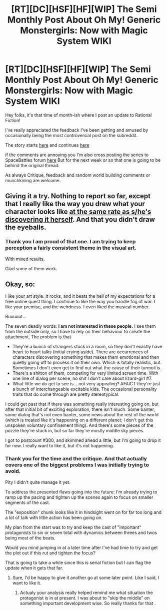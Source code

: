#+TITLE: [RT][DC][HSF][HF][WIP] The Semi Monthly Post About Oh My! Generic Monstergirls: Now with Magic System WIKI

* [RT][DC][HSF][HF][WIP] The Semi Monthly Post About Oh My! Generic Monstergirls: Now with Magic System WIKI
:PROPERTIES:
:Author: Nighzmarquls
:Score: 5
:DateUnix: 1449525881.0
:DateShort: 2015-Dec-08
:END:
Hey folks, it's that time of month-ish where I post an update to Rational Fiction!

I've really appreciated the feedback I've been getting and amused by occasionally being the most controversial post on the subreddit.

The story starts [[http://mspaforums.com/showthread.php?58468-Oh-My%21-Generic-Monster-Girls%21-Dance-Magic-Dance%21][here]] and continues [[http://mspaforums.com/showthread.php?58468-Oh-My%21-Generic-Monster-Girls%21-It-is-surprisingly-fun-to-make-swamplings-cry&p=7874189&viewfull=1#post7874189][here]]

if the comments are annoying you I'm also cross posting the series to SpaceBattles forum [[https://forums.spacebattles.com/threads/oh-my-generic-monster-girls-space-battle-forums-edition.366441/][here]] But for the next week or so that one is going to be behind the original thread.

As always Critique, feedback and random world building comments or munchkining are welcome.


** Giving it a try. Nothing to report so far, except that I really like the way you drew what your character looks like [[http://i.imgur.com/GiG6vUi.png][at the same rate as s/he's discovering it herself]]. And that you didn't draw the eyeballs.
:PROPERTIES:
:Author: Roxolan
:Score: 3
:DateUnix: 1449559953.0
:DateShort: 2015-Dec-08
:END:

*** Thank you I am proud of that one. I am trying to keep perception a fairly consistent theme in the visual art.

With mixed results.

Glad some of them work.
:PROPERTIES:
:Author: Nighzmarquls
:Score: 3
:DateUnix: 1449563163.0
:DateShort: 2015-Dec-08
:END:


** Okay, so:

I like your art style. It rocks, and it beats the hell of my expectations for a free online quest thing. I continue to like the way you handle fog of war. I like your premise, and the weirdness. I even liked the musical number.

Buuuuut...

The seven deadly words: *I am not interested in these people.* I see them from the outside only, so I have to rely on their behaviour to create the attachment. The problem is that

- They're a bunch of strangers stuck in a room, so they don't exactly have heart to heart talks (initial crying aside). There are occurrences of characters discovering something that makes them emotional and then quietly going off to process it on their own. Which is totally realistic, but. Sometimes I don't even get to find out what the cause of their turmoil /is/.
- There's a shitton of them, competing for very limited screen time. With one line of dialog per scene, no shit I don't care about lizard-girl #7.
- What little we do get to see is... not very appealing? AFAICT they're just a bunch of interchangeable excitable kids. The occasional personality traits that do come through are pretty stereotypical.

I could get past that if there was something really interesting going on, but after that initial bit of exciting exploration, there isn't much. Some banter, some dialog that's not even banter, some news about the rest of the world (which is treated like it's happening on a different planet; I don't get this unspoken voluntary confinement thing). And there's some pieces of the puzzle they're stuck in, but so far they're mostly middle sky pieces.

I got to postcount #300, and skimmed ahead a little, but I'm going to drop it for now. I really want to like it, but it's not happening.
:PROPERTIES:
:Author: Roxolan
:Score: 2
:DateUnix: 1449696379.0
:DateShort: 2015-Dec-10
:END:

*** Thank you for the time and the critique. And that actually covers one of the biggest problems I was initially trying to avoid.

Pity I didn't quite manage it yet.

To address the presented flaws going into the future: I'm already trying to ramp up the pacing and tighten up the scenes again to focus on smaller segments of the cast.

The "exposition" chunk looks like it in hindsight went on for far too long and a lot of talk with little action has been going on.

My plan from the start was to try and keep the cast of "important" protagonists to six or seven total with dynamics between threes and twos being most of the beats.

Would you mind jumping in at a later time after I've had time to try and get the plot out if this rut and tighten the focus?

That is going to take a while since this is serial fiction but I can flag the update when it gets that far.
:PROPERTIES:
:Author: Nighzmarquls
:Score: 2
:DateUnix: 1449707961.0
:DateShort: 2015-Dec-10
:END:

**** Sure, I'd be happy to give it another go at some later point. Like I said, I want to like it.
:PROPERTIES:
:Author: Roxolan
:Score: 2
:DateUnix: 1449708883.0
:DateShort: 2015-Dec-10
:END:

***** Actualy your analysis really helped remind me what situation the protagonist is in at present. I was about to "skip the middle" on something important development wise. So really thanks for that .
:PROPERTIES:
:Author: Nighzmarquls
:Score: 1
:DateUnix: 1449714309.0
:DateShort: 2015-Dec-10
:END:
